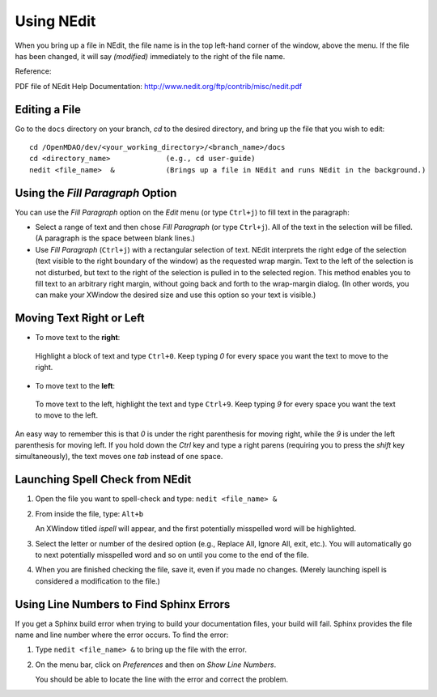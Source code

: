 .. index:: NEdit

.. _`Using-NEdit`:
	 
Using NEdit
===========

When you bring up a file in NEdit, the file name is in the top left-hand corner of the window,
above the menu. If the file has been changed, it will say *(modified)* immediately to the
right of the file name. 

Reference: 

PDF file of NEdit Help Documentation: http://www.nedit.org/ftp/contrib/misc/nedit.pdf


Editing a File
--------------

Go to the ``docs`` directory on your branch, *cd* to the desired directory, and bring up the file
that you wish to edit:

::

  cd /OpenMDAO/dev/<your_working_directory>/<branch_name>/docs
  cd <directory_name>    	  (e.g., cd user-guide)
  nedit <file_name>  &            (Brings up a file in NEdit and runs NEdit in the background.)


Using the *Fill Paragraph* Option
---------------------------------

You can use the *Fill Paragraph* option on the *Edit* menu (or type ``Ctrl+j``) to fill text in
the paragraph:
  
* Select a range of text and then chose *Fill Paragraph* (or type ``Ctrl+j``). All of the text in
  the selection will be filled. (A paragraph is the space between blank lines.)


* Use *Fill Paragraph* (``Ctrl+j``) with a rectangular selection of text. NEdit interprets the
  right edge of the selection (text visible to the right boundary of the window) as the requested
  wrap margin. Text to the left of the selection is not disturbed, but text to the right of the
  selection is pulled in to the selected region. This method enables you to fill text to an
  arbitrary right margin, without going back and forth to the wrap-margin dialog. (In other
  words, you can make your XWindow the desired size and use this option so your text is
  visible.)


Moving Text Right or Left
-------------------------

-  To move text to the **right**:

 | Highlight a block of text and type ``Ctrl+0``. Keep typing *0* for every space you want the text to
   move to the right. 


-  To move text to the **left**:

 | To move text to the left, highlight the text and type ``Ctrl+9``. Keep typing *9* for every space
   you want the text to move to the left. 

An easy way to remember this is that *0* is under the right parenthesis for moving right, while
the *9* is under the left parenthesis for moving left. If you hold down the *Ctrl* key and
type a right parens (requiring you to press the *shift* key simultaneously), the text moves one *tab* instead
of one space. 

.. index:: NEdit; spell check
.. index:: spell check: in NEdit

Launching Spell Check from NEdit
--------------------------------

1. Open the file you want to spell-check and type: ``nedit <file_name> &``

2. From inside the file, type: ``Alt+b``

   An XWindow titled *ispell* will appear, and the first potentially misspelled word will be highlighted.

3. Select the letter or number of the desired option (e.g., Replace All, Ignore All, exit, etc.).
   You will automatically go to next potentially misspelled word and so on until you come to the end of the
   file.

4. When you are finished checking the file, save it, even if you made no changes. (Merely
   launching ispell is considered a modification to the file.)
   
  
Using Line Numbers to Find Sphinx Errors
----------------------------------------

If you get a Sphinx build error when trying to build your documentation files, your build will
fail. Sphinx provides the file name and line number where the error occurs. To find the error:

1.  Type ``nedit <file_name> &`` to bring up the file with the error.

2.  On the menu bar, click on *Preferences* and then on *Show Line Numbers*. 

    You should be able to locate the line with the error and correct the problem.






